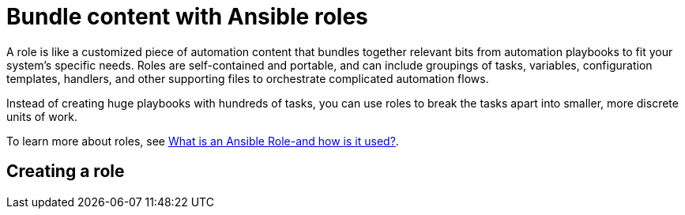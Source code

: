 [id="con-gs-ansible-roles"]

= Bundle content with Ansible roles

A role is like a customized piece of automation content that bundles together relevant bits from automation playbooks to fit your system's specific needs. Roles are self-contained and portable, and can include groupings of tasks, variables, configuration templates, handlers, and other supporting files to orchestrate complicated automation flows. 

Instead of creating huge playbooks with hundreds of tasks, you can use roles to break the tasks apart into smaller, more discrete units of work. 

To learn more about roles, see link:https://www.redhat.com/en/topics/automation/what-is-an-ansible-role#why-use-a-role-instead-of-a-playbook[What is an Ansible Role-and how is it used?].

== Creating a role


